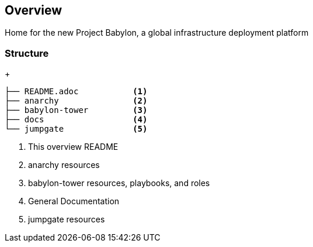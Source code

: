 == Overview

Home for the new Project Babylon, a global infrastructure deployment platform

=== Structure


+
[source,bash]
----
├── README.adoc           <1>
├── anarchy               <2>
├── babylon-tower         <3>
├── docs                  <4>
└── jumpgate              <5>
----

. This overview README
. anarchy resources
. babylon-tower resources, playbooks, and roles
. General Documentation
. jumpgate resources

